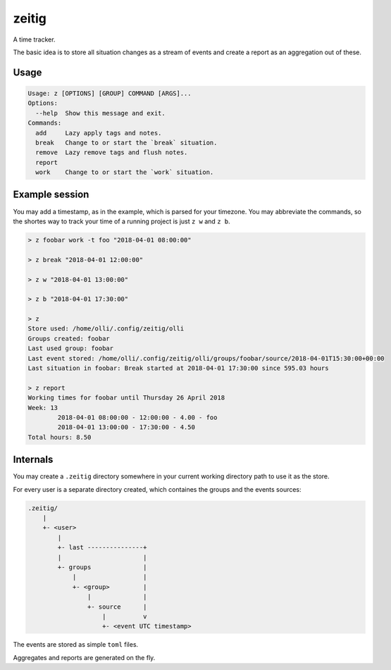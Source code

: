 zeitig
======

.. image:: https://travis-ci.org/diefans/zeitig.svg?branch=master
    :target: https://travis-ci.org/diefans/zeitig

A time tracker.

The basic idea is to store all situation changes as a stream of events and create a
report as an aggregation out of these.


Usage
-----

.. code-block::

    Usage: z [OPTIONS] [GROUP] COMMAND [ARGS]...
    Options:
      --help  Show this message and exit.
    Commands:
      add     Lazy apply tags and notes.
      break   Change to or start the `break` situation.
      remove  Lazy remove tags and flush notes.
      report
      work    Change to or start the `work` situation.


Example session
---------------

You may add a timestamp, as in the example, which is parsed for your timezone.
You may abbreviate the commands, so the shortes way to track your time of a
running project is just ``z w`` and ``z b``.

.. code-block::

    > z foobar work -t foo "2018-04-01 08:00:00"

    > z break "2018-04-01 12:00:00"

    > z w "2018-04-01 13:00:00"

    > z b "2018-04-01 17:30:00"

    > z
    Store used: /home/olli/.config/zeitig/olli
    Groups created: foobar
    Last used group: foobar
    Last event stored: /home/olli/.config/zeitig/olli/groups/foobar/source/2018-04-01T15:30:00+00:00
    Last situation in foobar: Break started at 2018-04-01 17:30:00 since 595.03 hours

    > z report
    Working times for foobar until Thursday 26 April 2018
    Week: 13
            2018-04-01 08:00:00 - 12:00:00 - 4.00 - foo
            2018-04-01 13:00:00 - 17:30:00 - 4.50
    Total hours: 8.50


Internals
---------

You may create a ``.zeitig`` directory somewhere in your current working
directory path to use it as the store.

For every user is a separate directory created, which containes the groups and
the events sources:

.. code-block::

    .zeitig/
        |
        +- <user>
            |
            +- last ---------------+
            |                      |
            +- groups              |
                |                  |
                +- <group>         |
                    |              |
                    +- source      |
                        |          v
                        +- <event UTC timestamp>


The events are stored as simple ``toml`` files.

Aggregates and reports are generated on the fly.

